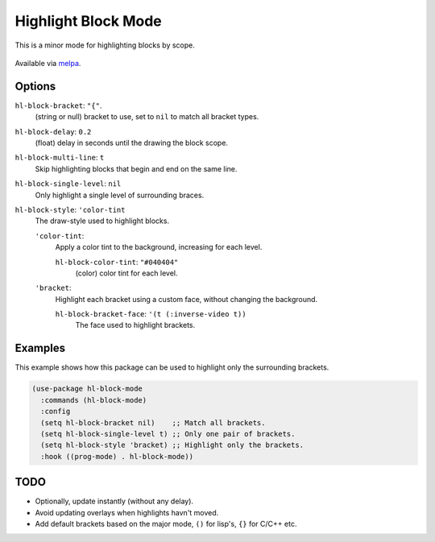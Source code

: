 
####################
Highlight Block Mode
####################

This is a minor mode for highlighting blocks by scope.

.. figure:: https://user-images.githubusercontent.com/1869379/56872098-975b5900-6a68-11e9-8907-ccca12b5608a.png

Available via `melpa <https://melpa.org/#/hl-block-mode>`__.


Options
=======

``hl-block-bracket``: ``"{"``.
   (string or null) bracket to use, set to ``nil`` to match all bracket types.
``hl-block-delay``: ``0.2``
   (float) delay in seconds until the drawing the block scope.
``hl-block-multi-line``: ``t``
   Skip highlighting blocks that begin and end on the same line.
``hl-block-single-level``: ``nil``
   Only highlight a single level of surrounding braces.
``hl-block-style``: ``'color-tint``
   The draw-style used to highlight blocks.

   ``'color-tint``:
      Apply a color tint to the background, increasing for each level.

      ``hl-block-color-tint``: ``"#040404"``
         (color) color tint for each level.

   ``'bracket``:
      Highlight each bracket using a custom face, without changing the background.

      ``hl-block-bracket-face``: ``'(t (:inverse-video t))``
         The face used to highlight brackets.


Examples
========

This example shows how this package can be used to highlight only the surrounding brackets.

.. code-block:: elisp

   (use-package hl-block-mode
     :commands (hl-block-mode)
     :config
     (setq hl-block-bracket nil)    ;; Match all brackets.
     (setq hl-block-single-level t) ;; Only one pair of brackets.
     (setq hl-block-style 'bracket) ;; Highlight only the brackets.
     :hook ((prog-mode) . hl-block-mode))


TODO
====

- Optionally, update instantly (without any delay).
- Avoid updating overlays when highlights havn't moved.
- Add default brackets based on the major mode, ``()`` for lisp's, ``{}`` for C/C++ etc.

